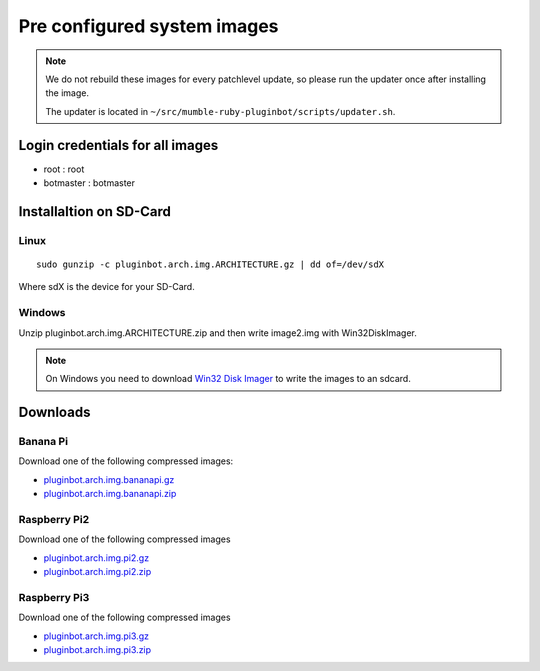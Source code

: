 .. _systemimages-label:

Pre configured system images
============================

.. note::

    We do not rebuild these images for every patchlevel update, so please run the updater once after installing the image.

    The updater is located in ``~/src/mumble-ruby-pluginbot/scripts/updater.sh``.


Login credentials for all images
--------------------------------

- root : root
- botmaster : botmaster

Installaltion on SD-Card
------------------------

Linux
^^^^^

::

    sudo gunzip -c pluginbot.arch.img.ARCHITECTURE.gz | dd of=/dev/sdX

Where sdX is the device for your SD-Card.

Windows
^^^^^^^

Unzip pluginbot.arch.img.ARCHITECTURE.zip and then write image2.img with Win32DiskImager.

.. note::

    On Windows you need to download `Win32 Disk Imager`_ to write the images to an sdcard.

    .. _Win32 Disk Imager: https://sourceforge.net/projects/win32diskimager/

Downloads
---------

Banana Pi
^^^^^^^^^

Download one of the following compressed images:

- `pluginbot.arch.img.bananapi.gz`_
- `pluginbot.arch.img.bananapi.zip`_

.. _pluginbot.arch.img.bananapi.gz: https://www.robingroppe.de/media/mumble-ruby-pluginbot/0.10/armboards/pluginbot.arch.img.bananapi.gz
.. _pluginbot.arch.img.bananapi.zip: https://www.robingroppe.de/media/mumble-ruby-pluginbot/0.10/armboards/pluginbot.arch.img.bananapi.zip

Raspberry Pi2
^^^^^^^^^^^^^

Download one of the following compressed images

- `pluginbot.arch.img.pi2.gz`_
- `pluginbot.arch.img.pi2.zip`_

.. _pluginbot.arch.img.pi2.gz: https://www.robingroppe.de/media/mumble-ruby-pluginbot/0.10/armboards/pluginbot.arch.img.pi2.gz
.. _pluginbot.arch.img.pi2.zip: https://www.robingroppe.de/media/mumble-ruby-pluginbot/0.10/armboards/pluginbot.arch.img.pi2.zip

Raspberry Pi3
^^^^^^^^^^^^^

Download one of the following compressed images

- `pluginbot.arch.img.pi3.gz`_
- `pluginbot.arch.img.pi3.zip`_

.. _pluginbot.arch.img.pi3.gz: https://www.robingroppe.de/media/mumble-ruby-pluginbot/0.10/armboards/pluginbot.arch.img.pi3.gz
.. _pluginbot.arch.img.pi3.zip: https://www.robingroppe.de/media/mumble-ruby-pluginbot/0.10/armboards/pluginbot.arch.img.pi3.zip
